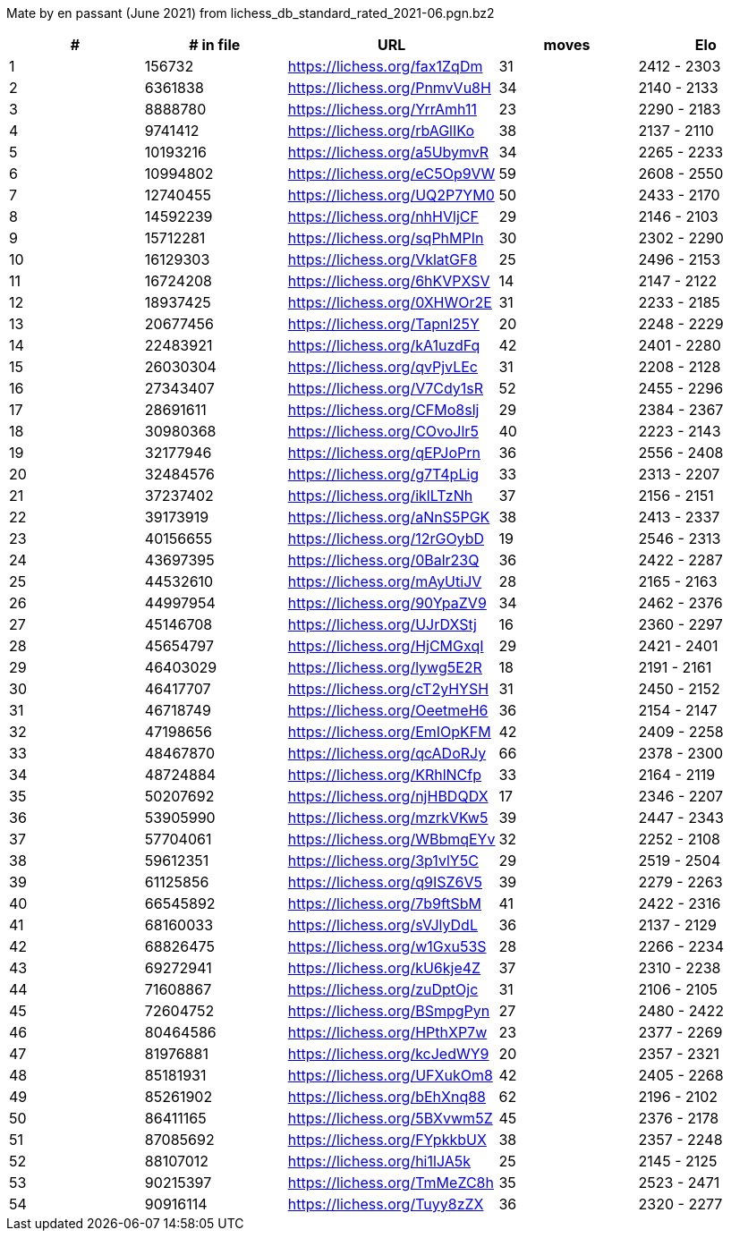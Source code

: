 Mate by en passant (June 2021) from lichess_db_standard_rated_2021-06.pgn.bz2

[cols="^,>,^,>,^", options="header"]
|=======
|  # | # in file  |            URL               | moves |     Elo    
|  1 |     156732 | https://lichess.org/fax1ZqDm |    31 | 2412 - 2303
|  2 |    6361838 | https://lichess.org/PnmvVu8H |    34 | 2140 - 2133
|  3 |    8888780 | https://lichess.org/YrrAmh11 |    23 | 2290 - 2183
|  4 |    9741412 | https://lichess.org/rbAGlIKo |    38 | 2137 - 2110
|  5 |   10193216 | https://lichess.org/a5UbymvR |    34 | 2265 - 2233
|  6 |   10994802 | https://lichess.org/eC5Op9VW |    59 | 2608 - 2550
|  7 |   12740455 | https://lichess.org/UQ2P7YM0 |    50 | 2433 - 2170
|  8 |   14592239 | https://lichess.org/nhHVljCF |    29 | 2146 - 2103
|  9 |   15712281 | https://lichess.org/sqPhMPIn |    30 | 2302 - 2290
| 10 |   16129303 | https://lichess.org/VklatGF8 |    25 | 2496 - 2153
| 11 |   16724208 | https://lichess.org/6hKVPXSV |    14 | 2147 - 2122
| 12 |   18937425 | https://lichess.org/0XHWOr2E |    31 | 2233 - 2185
| 13 |   20677456 | https://lichess.org/TapnI25Y |    20 | 2248 - 2229
| 14 |   22483921 | https://lichess.org/kA1uzdFq |    42 | 2401 - 2280
| 15 |   26030304 | https://lichess.org/qvPjvLEc |    31 | 2208 - 2128
| 16 |   27343407 | https://lichess.org/V7Cdy1sR |    52 | 2455 - 2296
| 17 |   28691611 | https://lichess.org/CFMo8slj |    29 | 2384 - 2367
| 18 |   30980368 | https://lichess.org/COvoJlr5 |    40 | 2223 - 2143
| 19 |   32177946 | https://lichess.org/qEPJoPrn |    36 | 2556 - 2408
| 20 |   32484576 | https://lichess.org/g7T4pLig |    33 | 2313 - 2207
| 21 |   37237402 | https://lichess.org/iklLTzNh |    37 | 2156 - 2151
| 22 |   39173919 | https://lichess.org/aNnS5PGK |    38 | 2413 - 2337
| 23 |   40156655 | https://lichess.org/12rGOybD |    19 | 2546 - 2313
| 24 |   43697395 | https://lichess.org/0Balr23Q |    36 | 2422 - 2287
| 25 |   44532610 | https://lichess.org/mAyUtiJV |    28 | 2165 - 2163
| 26 |   44997954 | https://lichess.org/90YpaZV9 |    34 | 2462 - 2376
| 27 |   45146708 | https://lichess.org/UJrDXStj |    16 | 2360 - 2297
| 28 |   45654797 | https://lichess.org/HjCMGxqI |    29 | 2421 - 2401
| 29 |   46403029 | https://lichess.org/lywg5E2R |    18 | 2191 - 2161
| 30 |   46417707 | https://lichess.org/cT2yHYSH |    31 | 2450 - 2152
| 31 |   46718749 | https://lichess.org/OeetmeH6 |    36 | 2154 - 2147
| 32 |   47198656 | https://lichess.org/EmIOpKFM |    42 | 2409 - 2258
| 33 |   48467870 | https://lichess.org/qcADoRJy |    66 | 2378 - 2300
| 34 |   48724884 | https://lichess.org/KRhlNCfp |    33 | 2164 - 2119
| 35 |   50207692 | https://lichess.org/njHBDQDX |    17 | 2346 - 2207
| 36 |   53905990 | https://lichess.org/mzrkVKw5 |    39 | 2447 - 2343
| 37 |   57704061 | https://lichess.org/WBbmqEYv |    32 | 2252 - 2108
| 38 |   59612351 | https://lichess.org/3p1vlY5C |    29 | 2519 - 2504
| 39 |   61125856 | https://lichess.org/q9ISZ6V5 |    39 | 2279 - 2263
| 40 |   66545892 | https://lichess.org/7b9ftSbM |    41 | 2422 - 2316
| 41 |   68160033 | https://lichess.org/sVJlyDdL |    36 | 2137 - 2129
| 42 |   68826475 | https://lichess.org/w1Gxu53S |    28 | 2266 - 2234
| 43 |   69272941 | https://lichess.org/kU6kje4Z |    37 | 2310 - 2238
| 44 |   71608867 | https://lichess.org/zuDptOjc |    31 | 2106 - 2105
| 45 |   72604752 | https://lichess.org/BSmpgPyn |    27 | 2480 - 2422
| 46 |   80464586 | https://lichess.org/HPthXP7w |    23 | 2377 - 2269
| 47 |   81976881 | https://lichess.org/kcJedWY9 |    20 | 2357 - 2321
| 48 |   85181931 | https://lichess.org/UFXukOm8 |    42 | 2405 - 2268
| 49 |   85261902 | https://lichess.org/bEhXnq88 |    62 | 2196 - 2102
| 50 |   86411165 | https://lichess.org/5BXvwm5Z |    45 | 2376 - 2178
| 51 |   87085692 | https://lichess.org/FYpkkbUX |    38 | 2357 - 2248
| 52 |   88107012 | https://lichess.org/hi1lJA5k |    25 | 2145 - 2125
| 53 |   90215397 | https://lichess.org/TmMeZC8h |    35 | 2523 - 2471
| 54 |   90916114 | https://lichess.org/Tuyy8zZX |    36 | 2320 - 2277
|=======
